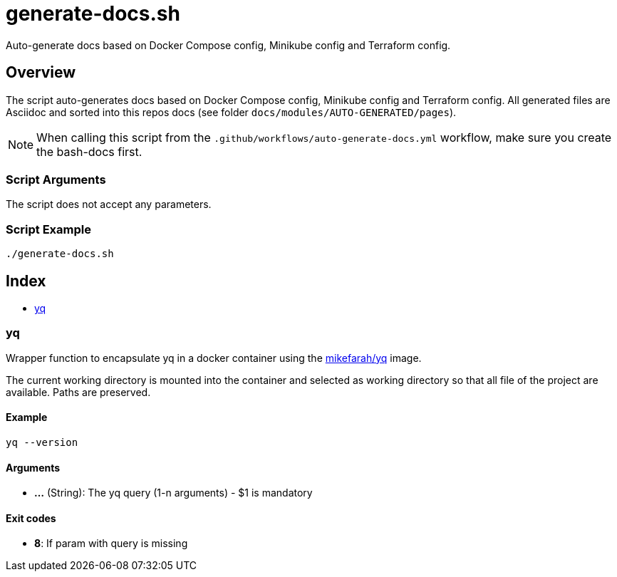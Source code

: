 = generate-docs.sh

Auto-generate docs based on Docker Compose config, Minikube config and Terraform config.

== Overview

The script auto-generates docs based on Docker Compose config, Minikube config and
Terraform config. All generated files are Asciidoc and sorted into this repos docs (see folder
`docs/modules/AUTO-GENERATED/pages`).

NOTE: When calling this script from the `.github/workflows/auto-generate-docs.yml` workflow,
make sure you create the bash-docs first.

=== Script Arguments

The script does not accept any parameters.

=== Script Example

[source, bash]

----
./generate-docs.sh
----

== Index

* <<_yq,yq>>

=== yq

Wrapper function to encapsulate yq in a docker container using the
link:https://hub.docker.com/r/mikefarah/yq[mikefarah/yq] image.

The current working directory is mounted into the container and selected as working directory so that
all file of the project are available. Paths are preserved.

==== Example

[,bash]
----
yq --version
----

==== Arguments

* *...* (String): The yq query (1-n arguments) - $1 is mandatory

==== Exit codes

* *8*: If param with query is missing
